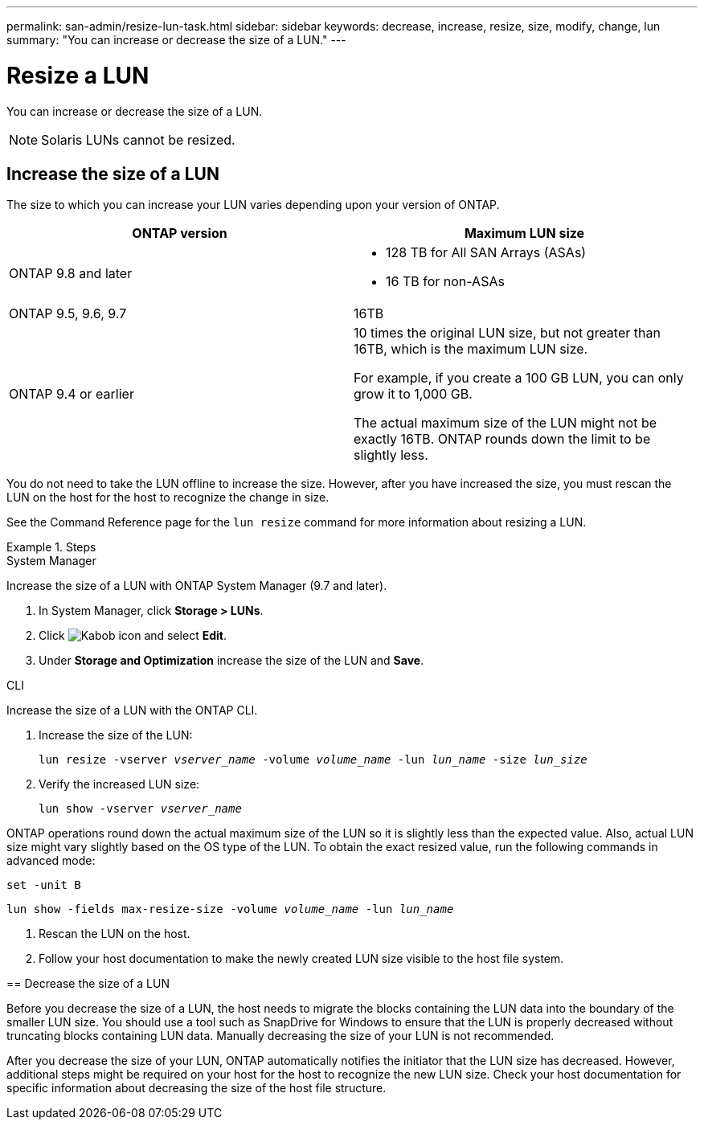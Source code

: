 ---
permalink: san-admin/resize-lun-task.html
sidebar: sidebar
keywords: decrease, increase, resize, size, modify, change, lun
summary: "You can increase or decrease the size of a LUN."
---

= Resize a LUN
:icons: font
:imagesdir: ../media/

[.lead]
You can increase or decrease the size of a LUN.



[NOTE]
====
Solaris LUNs cannot be resized.
====

== Increase the size of a LUN

The size to which you can increase your LUN varies depending upon your version of ONTAP.  

[cols=2, options="header"]
|===
| ONTAP version
| Maximum LUN size

| ONTAP 9.8 and later
a|
* 128 TB for All SAN Arrays (ASAs)
* 16 TB for non-ASAs

| ONTAP 9.5, 9.6,  9.7
| 16TB

| ONTAP 9.4 or earlier
| 10 times the original LUN size, but not greater than 16TB, which is the maximum LUN size.

For example, if you create a 100 GB LUN, you can only grow it to 1,000 GB.

The actual maximum size of the LUN might not be exactly 16TB.  ONTAP rounds down the limit to be slightly less.
|===

You do not need to take the LUN offline to increase the size. However, after you have increased the size, you must rescan the LUN on the host for the host to recognize the change in size.

See the Command Reference page for the `lun resize` command for more information about resizing a LUN.

.Steps

// start tabbed area

[role="tabbed-block"]
====
.System Manager
--
Increase the size of a LUN with ONTAP System Manager (9.7 and later).

. In System Manager, click *Storage > LUNs*.
. Click image:icon_kabob[Kabob icon] and select *Edit*.
. Under *Storage and Optimization* increase the size of the LUN and *Save*.

--
.CLI
--
Increase the size of a LUN with the ONTAP CLI.

. Increase the size of the LUN:
+
`lun resize -vserver _vserver_name_ -volume _volume_name_ -lun _lun_name_ -size _lun_size_`
. Verify the increased LUN size:
+
`lun show -vserver _vserver_name_`
+
[NOTE]
====
ONTAP operations round down the actual maximum size of the LUN so it is slightly less than the expected value. Also, actual LUN size might vary slightly based on the OS type of the LUN. To obtain the exact resized value, run the following commands in advanced mode:

`set -unit B`

`lun show -fields max-resize-size -volume _volume_name_ -lun _lun_name_`
====

. Rescan the LUN on the host.
. Follow your host documentation to make the newly created LUN size visible to the host file system.
--

== Decrease the size of a LUN

[.lead]
Before you decrease the size of a LUN, the host needs to migrate the blocks containing the LUN data into the boundary of the smaller LUN size. You should use a tool such as SnapDrive for Windows to ensure that the LUN is properly decreased without truncating blocks containing LUN data. Manually decreasing the size of your LUN is not recommended.

After you decrease the size of your LUN, ONTAP automatically notifies the initiator that the LUN size has decreased. However, additional steps might be required on your host for the host to recognize the new LUN size. Check your host documentation for specific information about decreasing the size of the host file structure.

// 08 AUG 2022, New Topic, Consolidation of topics to increase and decrease LUN size

